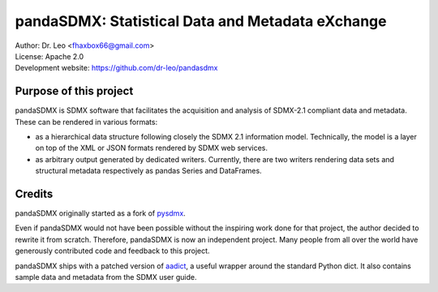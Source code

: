 pandaSDMX: Statistical Data and Metadata eXchange
=================================================

.. image:: https://travis-ci.org/dr-leo/pandaSDMX.svg?branch=master
   :target: https://travis-ci.org/dr-leo/pandaSDMX
.. image:: https://codecov.io/gh/dr-leo/pandaSDMX/branch/master/graph/badge.svg
   :target: https://codecov.io/gh/dr-leo/pandaSDMX
.. image:: https://readthedocs.org/projects/pandasdmx/badge/?version=latest
   :target: https://pandasdmx.readthedocs.io
.. image:: https://img.shields.io/pypi/v/pandaSDMX.svg
   :target: https://pypi.org/project/pandaSDMX

| Author: Dr. Leo <fhaxbox66@gmail.com>
| License: Apache 2.0
| Development website: https://github.com/dr-leo/pandasdmx

Purpose of this project
-----------------------

pandaSDMX is SDMX software that facilitates the acquisition and analysis of
SDMX-2.1 compliant data and metadata. These can be rendered in various formats:

- as a hierarchical data structure following closely the SDMX 2.1 information
  model. Technically, the model is a layer on top of the XML or JSON formats rendered
  by SDMX web services.
- as arbitrary output generated by dedicated writers. Currently, there are
  two writers rendering data sets and structural metadata respectively
  as pandas Series and DataFrames.

Credits
-------

pandaSDMX originally started as a fork of pysdmx_.

Even if pandaSDMX would not have been possible without the inspiring work done
for that project, the author decided to rewrite it from scratch. Therefore,
pandaSDMX is now an independent project. Many people from all over the world have generously contributed code and feedback
to this project.

pandaSDMX ships with a patched version of aadict_, a useful wrapper around the
standard Python dict. It also contains sample data and metadata from the SDMX
user guide.

.. _pysdmx: https://github.com/widukind/pysdmx
.. _aadict: https://github.com/metagriffin/aadict
